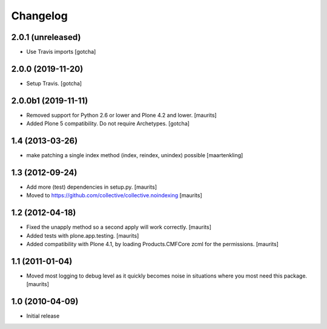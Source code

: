 Changelog
=========

2.0.1 (unreleased)
------------------

- Use Travis imports [gotcha]


2.0.0 (2019-11-20)
------------------

- Setup Travis. [gotcha]


2.0.0b1 (2019-11-11)
--------------------

- Removed support for Python 2.6 or lower and Plone 4.2 and lower.  [maurits]

- Added Plone 5 compatibility.  Do not require Archetypes.  [gotcha]


1.4 (2013-03-26)
----------------

- make patching a single index method (index, reindex, unindex) possible
  [maartenkling]


1.3 (2012-09-24)
----------------

- Add more (test) dependencies in setup.py.
  [maurits]

- Moved to https://github.com/collective/collective.noindexing
  [maurits]


1.2 (2012-04-18)
----------------

- Fixed the unapply method so a second apply will work correctly.
  [maurits]

- Added tests with plone.app.testing.
  [maurits]

- Added compatibility with Plone 4.1, by loading Products.CMFCore zcml
  for the permissions.
  [maurits]


1.1 (2011-01-04)
----------------

- Moved most logging to debug level as it quickly becomes noise in
  situations where you most need this package.
  [maurits]


1.0 (2010-04-09)
----------------

- Initial release
